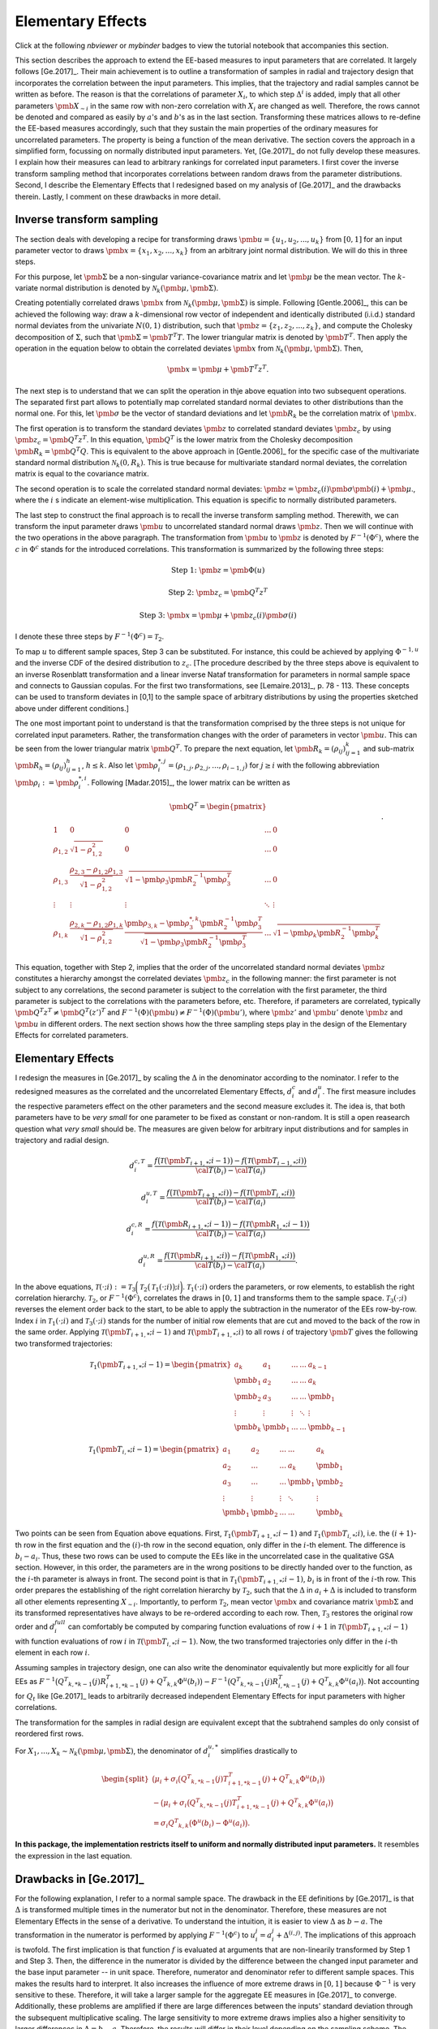 Elementary Effects
==================

Click at the following `nbviewer` or `mybinder` badges to view the tutorial notebook that accompanies this section.

.. image:: https://camo.githubusercontent.com/bfeb5472ee3df9b7c63ea3b260dc0c679be90b97/68747470733a2f2f696d672e736869656c64732e696f2f62616467652f72656e6465722d6e627669657765722d6f72616e67652e7376673f636f6c6f72423d66333736323626636f6c6f72413d346434643464
 :target: https://nbviewer.jupyter.org/github/tostenzel/hypermodern-screening/blob/documentation/docs/notebooks/elementary_effects.ipynb

.. image:: https://mybinder.org/badge_logo.svg
 :target: https://mybinder.org/v2/gh/tostenzel/hypermodern-screening/documentation?filepath=docs%2Fnotebooks%2Felementary_effects.ipynb

This section describes the approach to extend the EE-based measures to input parameters that are correlated. It largely follows [Ge.2017]_. Their main achievement is to outline a transformation of samples in radial and trajectory design that incorporates the correlation between the input parameters. This implies, that the trajectory and radial samples cannot be written as before. The reason is that the correlations of parameter :math:`X_i`, to which step :math:`\Delta^i` is added, imply that all other parameters :math:`\pmb{X_{\sim i}}` in the same row with non-zero correlation with :math:`X_i` are changed as well. Therefore, the rows cannot be denoted and compared as easily by :math:`a`'s and :math:`b`'s as in the last section. Transforming these matrices allows to re-define the EE-based measures accordingly, such that they sustain the main properties of the ordinary measures for uncorrelated parameters. The property is being a function of the mean derivative. The section covers the approach in a simplified form, focussing on normally distributed input parameters. Yet, [Ge.2017]_ do not fully develop these measures. I explain how their measures can lead to arbitrary rankings for correlated input parameters. I first cover the inverse transform sampling method that incorporates correlations between random draws from the parameter distributions. Second, I describe the Elementary Effects that I redesigned based on my analysis of [Ge.2017]_ and the drawbacks therein. Lastly, I comment on these drawbacks in more detail.

**************************
Inverse transform sampling
**************************

The section deals with developing a recipe for transforming draws :math:`\pmb{u} = \{u_1, u_2, ..., u_k\}` from :math:`[0,1]` for an input parameter vector to draws :math:`\pmb{x} = \{x_1, x_2, ..., x_k\}` from an arbitrary joint normal distribution. We will do this in three steps.

For this purpose, let :math:`\pmb{\Sigma}` be a non-singular variance-covariance matrix and let :math:`\pmb{\mu}` be the mean vector. The :math:`k`-variate normal distribution is denoted by :math:`\mathcal{N}_k(\pmb{\mu}, \pmb{\Sigma})`.

Creating potentially correlated draws :math:`\pmb{x}` from :math:`\mathcal{N}_k(\pmb{\mu}, \pmb{\Sigma})` is simple. Following [Gentle.2006]_, this can be achieved the following way: draw a :math:`k`-dimensional row vector of independent and identically distributed (i.i.d.) standard normal deviates from the univariate :math:`N(0,1)` distribution, such that  :math:`\pmb{z} = \{z_1, z_2, ..., z_k\}`, and compute the Cholesky decomposition of :math:`\Sigma`, such that :math:`\pmb{\Sigma} = \pmb{T^T T}`. The lower triangular matrix is denoted by :math:`\pmb{T^T}`. Then apply the operation in the equation below to obtain the correlated deviates :math:`\pmb{x}` from :math:`\mathcal{N}_k(\pmb{\mu}, \pmb{\Sigma})`. Then,

.. math::
    \pmb{x} = \pmb{\mu} + \pmb{T^T z^T}.

The next step is to understand that we can split the operation in thje above equation into two subsequent operations. The separated first part allows to potentially map correlated standard normal deviates to other distributions than the normal one. For this, let :math:`\pmb{\sigma}` be the vector of standard deviations and let :math:`\pmb{R_k}` be the correlation matrix of :math:`\pmb{x}`.

The first operation is to transform the standard deviates :math:`\pmb{z}` to correlated standard deviates :math:`\pmb{z_c}` by using :math:`\pmb{z_c}=\pmb{Q^T z^T}`. In this equation, :math:`\pmb{Q^T}` is the lower matrix from the Cholesky decomposition :math:`\pmb{R_k}=\pmb{Q^T Q}`. This is equivalent to the above approach in [Gentle.2006]_ for the specific case of the multivariate standard normal distribution :math:`\mathcal{N}_k(0, R_k)`. This is true because for multivariate standard normal deviates, the correlation matrix is equal to the covariance matrix.

The second operation is to scale the correlated standard normal deviates: :math:`\pmb{z}=\pmb{z_c(i)}\pmb{\sigma}\pmb{(i)} + \pmb{\mu}`., where the :math:`i` s indicate an element-wise multiplication. This equation is specific to normally distributed parameters.

The last step to construct the final approach is to recall the inverse transform sampling method. Therewith, we can transform the input parameter draws :math:`\pmb{u}` to uncorrelated standard normal draws :math:`\pmb{z}`. Then we will continue with the two operations in the above paragraph. The transformation from :math:`\pmb{u}` to :math:`\pmb{z}` is denoted by :math:`F^{-1}(\Phi^c)`, where the :math:`c` in  :math:`\Phi^c` stands for the introduced correlations. This transformation is summarized by the following three steps:

.. math::

	\text{Step 1: }\pmb{z} = \pmb{\Phi({u})}

	\text{Step 2: }\pmb{z_c} = \pmb{Q^T z^T}

	\text{Step 3: }\pmb{x} = \pmb{\mu} + \pmb{z_c(i)}\pmb{\sigma(i)}

I denote these three steps by :math:`F^{-1}(\Phi^c) = \mathcal{T}_2`.



To map :math:`u` to different sample spaces, Step 3 can be substituted. For instance, this could be achieved by applying :math:`\Phi^{-1,u}` and the inverse CDF of the desired distribution to :math:`z_c`. [The procedure described by the three steps above is equivalent to an inverse Rosenblatt transformation and a linear inverse Nataf transformation for parameters in normal sample space and connects to Gaussian copulas. For the first two transformations, see [Lemaire.2013]_, p. 78 - 113. These concepts can be used to transform deviates in [0,1] to the sample space of arbitrary distributions by using the properties sketched above under different conditions.]

The one most important point to understand is that the transformation comprised by the three steps is not unique for correlated input parameters. Rather, the transformation changes with the order of parameters in vector :math:`\pmb{u}`. This can be seen from the lower triangular matrix :math:`\pmb{Q^T}`. To prepare the next equation, let :math:`\pmb{R_k} = (\rho_{ij})_{ij=1}^k` and sub-matrix :math:`\pmb{R_h} = (\rho_{ij})_{ij=1}^h`, :math:`h \leq k`. Also let :math:`\pmb{\rho_i^{*,j}} = (\rho_{1,j}, \rho_{2,j}, ..., \rho_{i-1,j})` for :math:`j \geq i` with the following abbreviation :math:`\pmb{\rho_i}:=\pmb{\rho_i^{*,i}}`. Following [Madar.2015]_, the lower matrix can be written as

.. math::
	\pmb{Q^T} =
	\begin{pmatrix}
		\\ 1 & 0 & 0 & ... & 0
		\\\rho_{1,2} & \sqrt{1-\rho_{1,2}^2} & 0 & ... & 0
		\\ \rho_{1,3} & \frac{\rho_{2,3}-\rho_{1,2}\rho_{1,3}}{\sqrt{1-\rho_{1,2}^2}} & \sqrt{1-\pmb{\rho_{3}}\pmb{R^{-1}_2}\pmb{\rho_{3}^T}} & ... & 0
		\\\vdots & \vdots & \vdots & 	\ddots & \vdots
		\\ \rho_{1,k} &\frac{\rho_{2,k}-\rho_{1,2}\rho_{1,k}}{\sqrt{1-\rho_{1,2}^2}} & \frac{\pmb{\rho_{3,k}}-\pmb{\rho_{3}^{*,k}}\pmb{R^{-1}_2}\pmb{\rho_{3}^T}}{\sqrt{1-\pmb{\rho_{3}}\pmb{R^{-1}_2}\pmb{\rho_{3}^T}}}  &
		... & \sqrt{1-\pmb{\rho_{k}}\pmb{R^{-1}_2}\pmb{\rho_{k}^T}}
	\end{pmatrix}.

This equation, together with Step 2, implies that the order of the uncorrelated standard normal deviates :math:`\pmb{z}` constitutes a hierarchy amongst the correlated deviates :math:`\pmb{z_c}` in the following manner: the first parameter is not subject to any correlations, the second parameter is subject to the correlation with the first parameter, the third parameter is subject to the correlations with the parameters before, etc. Therefore, if parameters are correlated, typically :math:`\pmb{Q^T z^T} \neq \pmb{Q^T (z')^T}` and :math:`F^{-1}(\Phi)(\pmb{u}) \neq F^{-1}(\Phi)(\pmb{u'})`, where :math:`\pmb{z'}` and :math:`\pmb{u'}` denote :math:`\pmb{z}` and :math:`\pmb{u}` in different orders. The next section shows how the three sampling steps play in the design of the Elementary Effects for correlated parameters.

******************
Elementary Effects
******************

I redesign the measures in [Ge.2017]_ by scaling the :math:`\Delta` in the denominator according to the nominator. I refer to the redesigned measures as the correlated and the uncorrelated Elementary Effects, :math:`d_i^{c}` and :math:`d_i^{u}`. The first measure includes the respective parameters effect on the other parameters and the second measure excludes it. The idea is, that both parameters have to be *very small* for one parameter to be fixed as constant or non-random. It is still a open reasearch question what *very small* should be. The measures are given below for arbitrary input distributions and for samples in trajectory and radial design.

.. math::

	d_i^{c,T} = \frac{f\big(\mathcal{T}(\pmb{T_{i+1,*}}; i-1)\big) - f\big(\mathcal{T}(\pmb{T_{i-1,*}}; i)\big)}{\cal{T} (b_i) - \cal{T}(a_i)}

	d_i^{u, T} = \frac{f\big(\mathcal{T}(\pmb{T_{i+1,*}}; i)\big) - f\big(\mathcal{T}(\pmb{T_{i,*}}; i)\big)}{\cal{T} (b_i) - \cal{T}(a_i)}

	d_i^{c, R} = \frac{f\big(\mathcal{T}(\pmb{R_{i+1,*}}; i-1)\big) - f\big(\mathcal{T}(\pmb{R_{1,*}}; i-1)\big)}{\cal{T} (b_i) - \cal{T}(a_i)}

	d_i^{u, R} = \frac{f\big(\mathcal{T}(\pmb{R_{i+1,*}}; i)\big) - f\big(\mathcal{T}(\pmb{R_{1,*}}; i)\big)}{\cal{T} (b_i) - \cal{T}(a_i)}.

In the above equations, :math:`\mathcal{T}(\cdot; i) :=\mathcal{T}_3\bigg(\mathcal{T}_2\big(\mathcal{T}_1(\cdot; i)\big); i\bigg)`. :math:`\mathcal{T}_1(\cdot; i)` orders the parameters, or row elements, to establish the right correlation hierarchy. :math:`\mathcal{T}_2`, or :math:`F^{-1}(\Phi^c)`, correlates the draws in :math:`[0,1]` and transforms them to the sample space. :math:`\mathcal{T}_3(\cdot; i)` reverses the element order back to the start, to be able to apply the subtraction in the numerator of the EEs row-by-row. Index :math:`i` in :math:`\mathcal{T}_1(\cdot; i)` and :math:`\mathcal{T}_3(\cdot; i)` stands for the number of initial row elements that are cut and moved to the back of the row in the same order. Applying :math:`\mathcal{T}(\pmb{T_{i+1,*}}; i-1)` and :math:`\mathcal{T}(\pmb{T_{i+1,*}}; i)` to all rows :math:`i` of trajectory :math:`\pmb{T}` gives the following two transformed trajectories:

.. math::

	\mathcal{T}_1(\pmb{T_{i+1,*}}; i-1)
	=
	\begin{pmatrix}
	a_k & a_1 & ... & ... &  a_{k-1} \\
	\pmb{b_1} & a_2 & ... & ... &  a_k \\
	\pmb{b_2} & a_3 & ... & ... &  \pmb{b_1} \\
	\vdots & \vdots & \vdots & 	\ddots &  \vdots\\
	\pmb{b_k} & \pmb{b_{1}} & ... & ... &  \pmb{b_{k-1}}
	\end{pmatrix}


	\mathcal{T}_1(\pmb{T_{i,*}}; i-1)=
	\begin{pmatrix}
	a_1 & a_2 & ... & ... &  a_k \\
	a_2 & ... & ... &  a_k & \pmb{b_1} \\
	a_3 & ... & ... &  \pmb{b_1} & \pmb{b_2} & \\
	\vdots & \vdots & \vdots & 	\ddots &  \vdots\\
	\pmb{b_1} & \pmb{b_{2}} & ... & ... &  \pmb{b_{k}}
	\end{pmatrix}


Two points can be seen from Equation above equations. First, :math:`\mathcal{T}_1(\pmb{T_{i+1,*}}; i-1)` and :math:`\mathcal{T}_1(\pmb{T_{i,*}}; i)`, i.e. the :math:`(i+1)`-th row in the first equation and the :math:`(i)`-th row in the second equation, only differ in the :math:`i`-th element. The difference is :math:`b_i - a_i`. Thus, these two rows can be used to compute the EEs like in the uncorrelated case in the qualitative GSA section. However, in this order, the parameters are in the wrong positions to be directly handed over to the function, as the :math:`i`-th parameter is always in front. The second point is that in :math:`\mathcal{T}_1(\pmb{T_{i+1,*}}; i-1)`, :math:`b_i` is in front of the :math:`i`-th row. This order prepares the establishing of the right correlation hierarchy by :math:`\mathcal{T}_2`, such that the :math:`\Delta` in :math:`a_i + \Delta` is included to transform all other elements representing :math:`X_{\sim i}`. Importantly, to perform :math:`\mathcal{T}_2`, mean vector :math:`\pmb{x}` and covariance matrix :math:`\pmb{\Sigma}` and its transformed representatives have always to be re-ordered according to each row.
Then, :math:`\mathcal{T}_3` restores the original row order and :math:`d_i^{full}` can comfortably be computed by comparing function evaluations of row :math:`i+1` in :math:`\mathcal{T}(\pmb{T_{i+1,*}}; i-1)` with function evaluations of row :math:`i` in :math:`\mathcal{T}(\pmb{T_{i,*}}; i-1)`. Now, the two transformed trajectories only differ in the :math:`i`-th element in each row :math:`i`.


Assuming samples in trajectory design, one can also write the denominator equivalently but more explicitly for all four EEs as :math:`F^{-1}\big({Q^T}_{k,*k-1}(j)R_{i+1,*k-1}^T(j) + {Q^T}_{k,k} \Phi^u(b_i)\big) - F^{-1}\big({Q^T}_{k,*k-1}(j)R_{i,*k-1}^T(j)+{Q^T}_{k,k} \Phi^u(a_i)\big)`. Not accounting for :math:`Q_t` like [Ge.2017]_ leads to arbitrarily decreased independent Elementary Effects for input parameters with higher correlations.

The transformation for the samples in radial design are equivalent except that the subtrahend samples do only consist of reordered first rows.

For :math:`X_1, ..., X_k \sim \mathcal{N}_k(\pmb{\mu}, \pmb{\Sigma})`, the denominator of :math:`d_i^{u,*}` simplifies drastically to

.. math::

	\begin{split}
	\big(\mu_i + \sigma_i\big({Q^T}_{k,*k-1}(j)T_{i+1,*k-1}^T(j) + {Q^T}_{k,k} \Phi^u(b_i)\big) \\-  \big(\mu_i + \sigma_i\big({Q^T}_{k,*k-1}(j)T_{i+1,*k-1}^T(j) + {Q^T}_{k,k} \Phi^u(a_i)\big)\\= \sigma_i{Q^T}_{k,k}\big(\Phi^u(b_i)-\Phi^u(a_i)\big).
	\end{split}

**In this package, the implementation restricts itself to uniform and normally distributed input parameters.** It resembles the expression in the last equation.

***********************
Drawbacks in [Ge.2017]_
***********************

For the following explanation, I refer to a normal sample space. The drawback in the EE definitions by [Ge.2017]_ is that :math:`\Delta` is transformed multiple times in the numerator but not in the denominator. Therefore, these measures are not Elementary Effects in the sense of a derivative. To understand the intuition, it is easier to view :math:`\Delta` as :math:`b-a`. The transformation in the numerator is performed by applying :math:`F^{-1}(\Phi^c)` to :math:`u_i^j = a_i^j + \Delta^{(i,j)}`. The implications of this approach is twofold. The first implication is that function :math:`f` is evaluated at arguments that are non-linearily transformed by Step 1 and Step 3. Then, the difference in the numerator is divided by the  difference between the changed input parameter and the base input parameter -- in unit space. Therefore, numerator and denominator refer to different sample spaces. This makes the results hard to interpret. It also increases the influence of more extreme draws in :math:`[0,1]` because :math:`\Phi^{-1}` is very sensitive to these. Therefore, it will take a larger sample for the aggregate EE measures in [Ge.2017]_ to converge. Additionally, these problems are amplified if there are large differences between the inputs' standard deviation through the subsequent multiplicative scaling. The large sensitivity to more extreme draws implies also a higher sensitivity to larger differences in :math:`\Delta=b-a`. Therefore, the results will differ in their level depending on the sampling scheme. The largest drawback, however, is that :math:`b_i-a_i` in the denominator of :math:`d_i^{ind}` does not account for the transformation of the :math:`b_i-a_i` in the nominator by the establishing of correlations in Step 2. This transformation decreases :math:`b_i-a_i` proportional to the degree of correlations of the respective input parameter as can be seen by the last row of the lower Cholesky matrix. Hence, :math:`d_i^{ind}` is inflated by the the input parameters' correlations even tough this measure is introduced as an independent effect. It actually is a dependent effect as well. Because the full EE has to be interpreted with regards to the independent EE, this problem spills over to :math:`d_i^{full}`. For these reasons, I argue that these measures can not be used for screening.

The next section explains why it is important to sigma-normalize elementary effects.

